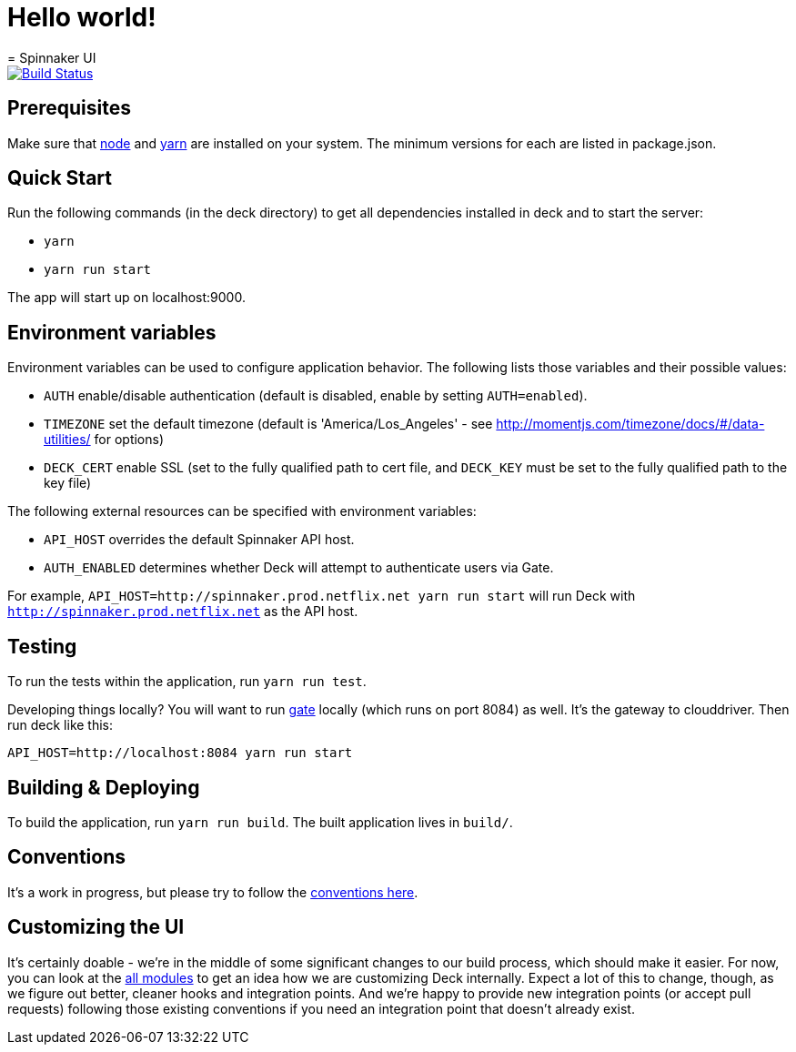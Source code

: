 # Hello world!
= Spinnaker UI

image::https://api.travis-ci.org/spinnaker/deck.svg?branch=master["Build Status", link="https://travis-ci.org/spinnaker/deck"]

== Prerequisites

Make sure that http://nodejs.org/download/[node] and https://yarnpkg.com/en/docs/install[yarn] are installed on your system. The minimum versions for each are listed in package.json.

== Quick Start

Run the following commands (in the deck directory) to get all dependencies installed in deck and to start the server:

* `yarn`
* `yarn run start`

The app will start up on localhost:9000.

== Environment variables

Environment variables can be used to configure application behavior. The following lists those variables and their possible values:

* `AUTH` enable/disable authentication (default is disabled, enable by setting `AUTH=enabled`).
* `TIMEZONE` set the default timezone (default is 'America/Los_Angeles' - see http://momentjs.com/timezone/docs/#/data-utilities/ for options)
* `DECK_CERT` enable SSL (set to the fully qualified path to cert file, and `DECK_KEY` must be set to the fully qualified path to the key file)

The following external resources can be specified with environment variables:

* `API_HOST` overrides the default Spinnaker API host.
* `AUTH_ENABLED` determines whether Deck will attempt to authenticate users via Gate.

For example, `API_HOST=http://spinnaker.prod.netflix.net yarn run start` will run Deck with `http://spinnaker.prod.netflix.net` as the API host.

== Testing

To run the tests within the application, run `yarn run test`.

[[NOTE]]
====
Developing things locally? You will want to run https://github.com/spinnaker/gate[gate] locally (which runs on port 8084) as well. It's the gateway to clouddriver. Then run deck like this:

```
API_HOST=http://localhost:8084 yarn run start
```
====


== Building &amp; Deploying

To build the application, run `yarn run build`. The built application lives in `build/`.

== Conventions

It's a work in progress, but please try to follow the https://github.com/spinnaker/deck/wiki/Conventions[conventions here].

== Customizing the UI

It's certainly doable - we're in the middle of some significant changes to our build process, which should make it easier.
For now, you can look at the https://github.com/spinnaker/deck/tree/master/app/scripts/modules/[all modules] to
get an idea how we are customizing Deck internally. Expect a lot of this to change, though, as we figure out better, cleaner
hooks and integration points. And we're happy to provide new integration points (or accept pull requests) following
those existing conventions if you need an integration point that doesn't already exist.
